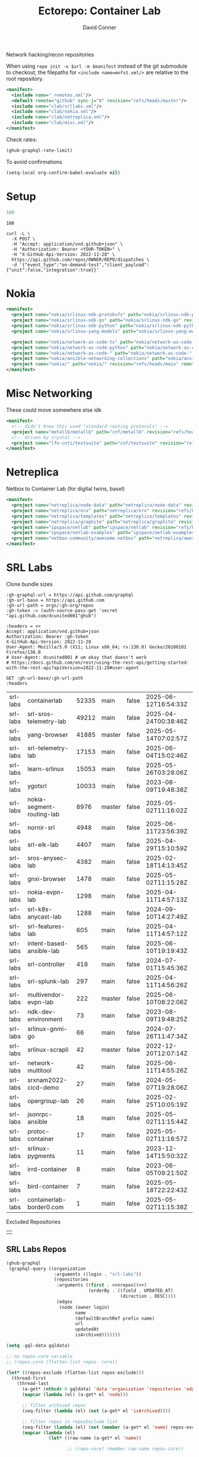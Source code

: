 #+title:     Ectorepo: Container Lab
#+author:    David Conner
#+email:     noreply@te.xel.io
#+PROPERTY: header-args :comments none

Network hacking/recon repositories

When using =repo init -u $url -m $manifest= instead of the git submodule to
checkout, the filepaths for =<include name=mnfst.xml/>= are relative to the root
repository.

#+begin_src xml :tangle default.xml
<manifest>
  <include name="_remotes.xml"/>
  <default remote="github" sync-j="8" revision="refs/heads/master"/>
  <include name="clab/srllabs.xml"/>
  <include name="clab/nokia.xml"/>
  <include name="clab/netreplica.xml"/>
  <include name="clab/misc.xml"/>
</manifest>
#+end_src

Check rates:

#+begin_src emacs-lisp :results value code :exports code
(ghub-graphql-rate-limit)
#+end_src

To avoid confirmations

#+begin_src emacs-lisp
(setq-local org-confirm-babel-evaluate nil)
#+end_src

* Setup

#+name: nrepos
#+begin_src emacs-lisp
100
#+end_src

#+RESULTS: nrepos
: 100

#+begin_src restclient
curl -L \
  -X POST \
  -H "Accept: application/vnd.github+json" \
  -H "Authorization: Bearer <YOUR-TOKEN>" \
  -H "X-GitHub-Api-Version: 2022-11-28" \
  https://api.github.com/repos/OWNER/REPO/dispatches \
  -d '{"event_type":"on-demand-test","client_payload":{"unit":false,"integration":true}}'
#+end_src

* Nokia

#+begin_src xml :tangle nokia.xml :noweb yes
<manifest>
  <project name="nokia/srlinux-ndk-protobufs" path="nokia/srlinux-ndk-protobufs" revision="refs/heads/protos" remote="github"/>
  <project name="nokia/srlinux-ndk-go" path="nokia/srlinux-ndk-go" revision="refs/heads/main" remote="github"/>
  <project name="nokia/srlinux-ndk-python" path="nokia/srlinux-ndk-python" revision="refs/heads/main" remote="github"/>
  <project name="nokia/srlinux-yang-models" path="nokia/srlinux-yang-models" revision="refs/tags/v25.3.2" remote="github"/>

  <project name="nokia/network-as-code-ts" path="nokia/network-as-code-ts" revision="refs/heads/main" remote="github"/>
  <project name="nokia/network-as-code-python" path="nokia/network-as-code-python" revision="refs/heads/main" remote="github"/>
  <project name="nokia/network-as-code-" path="nokia/network-as-code-" revision="refs/heads/main" remote="github"/>
  <project name="nokia/ansible-networking-collections" path="nokia/ansible-networking-collections" revision="refs/heads/master" remote="github"/>
  <project name="nokia/" path="nokia/" revision="refs/heads/main" remote="github"/>
</manifest>
#+end_src

* Misc Networking

These could move somewhere else idk

#+begin_src xml :tangle misc.xml :noweb yes
<manifest>
  <!-- didn't know this used "standard routing protocols" -->
  <project name="metallb/metallb" path="cnf/metallb" revision="refs/heads/main" remote="github"/>
  <!-- driven by crystal -->
  <project name="lfn-cnti/testsuite" path="cnf/testsuite" revision="refs/heads/main" remote="github"/>
</manifest>
#+end_src


* Netreplica

Netbox to Container Lab (for digital twins, basel)

#+begin_src xml :tangle netreplica.xml :noweb yes
<manifest>
  <project name="netreplica/node-data" path="netreplica/node-data" revision="refs/heads/main" remote="github"/>
  <project name="netreplica/nrx" path="netreplica/nrx" revision="refs/heads/main" remote="github"/>
  <project name="netreplica/templates" path="netreplica/templates" revision="refs/heads/main" remote="github"/>
  <project name="netreplica/graphite" path="netreplica/graphite" revision="refs/heads/main" remote="github"/>
  <project name="ipspace/netlab" path="ipspace/netlab" revision="refs/heads/dev" remote="github"/>
  <project name="ipspace/netlab-examples" path="ipspace/netlab-examples" revision="refs/heads/master" remote="github"/>
  <project name="netbox-community/awesome-netbox" path="netreplica/awesome-netbox" revision="refs/heads/main" remote="github"/>
</manifest>
#+end_src

* SRL Labs

Clone bundle sizes

#+name: fetchMetadata
#+headers: :var gh-org="FreeCAD" :jq-args "--raw-output" :eval query :results table
#+begin_src restclient :jq "sort_by(-.size) | map([.owner.login, .name, .size, .default_branch, .archived, .updated_at])[] | @csv"
:gh-graphql-url = https://api.github.com/graphql
:gh-url-base = https://api.github.com
:gh-url-path = orgs/:gh-org/repos
:gh-token := (auth-source-pass-get 'secret "api.github.com/dcunited001^ghub")

:headers = <<
Accept: application/vnd.github+json
Authorization: Bearer :gh-token
X-GitHub-Api-Version: 2022-11-28
User-Agent: Mozilla/5.0 (X11; Linux x86_64; rv:138.0) Gecko/20100101 Firefox/138.0
# User-Agent: dcunited001 # um okay that doesn't work
# https://docs.github.com/en/rest/using-the-rest-api/getting-started-with-the-rest-api?apiVersion=2022-11-28#user-agent

GET :gh-url-base/:gh-url-path
:headers
#+end_src

#+RESULTS: fetchMetadata

#+name: srllabsMetadata
#+call: fetchMetadata(gh-org="srl-labs")

#+RESULTS: srllabsMetadata
| srl-labs | containerlab              | 52335 | main   | false | 2025-06-12T16:54:33Z |
| srl-labs | srl-sros-telemetry-lab    | 49212 | main   | false | 2025-04-24T00:38:46Z |
| srl-labs | yang-browser              | 41885 | master | false | 2025-05-14T07:02:57Z |
| srl-labs | srl-telemetry-lab         | 17153 | main   | false | 2025-06-04T15:02:46Z |
| srl-labs | learn-srlinux             | 15053 | main   | false | 2025-05-26T03:28:06Z |
| srl-labs | ygotsrl                   | 10033 | main   | false | 2023-08-09T19:48:38Z |
| srl-labs | nokia-segment-routing-lab |  8976 | master | false | 2025-05-02T11:16:02Z |
| srl-labs | nornir-srl                |  4948 | main   | false | 2025-06-11T23:56:39Z |
| srl-labs | srl-elk-lab               |  4407 | main   | false | 2025-04-29T15:10:59Z |
| srl-labs | sros-anysec-lab           |  4382 | main   | false | 2025-02-18T14:13:45Z |
| srl-labs | gnxi-browser              |  1478 | main   | false | 2025-05-02T11:15:28Z |
| srl-labs | nokia-evpn-lab            |  1298 | main   | false | 2025-04-11T14:57:13Z |
| srl-labs | srl-k8s-anycast-lab       |  1288 | main   | false | 2024-09-10T14:27:49Z |
| srl-labs | srl-features-lab          |   605 | main   | false | 2025-04-11T14:57:12Z |
| srl-labs | intent-based-ansible-lab  |   565 | main   | false | 2025-06-10T19:19:43Z |
| srl-labs | srl-controller            |   418 | main   | false | 2024-07-01T15:45:36Z |
| srl-labs | srl-splunk-lab            |   297 | main   | false | 2025-04-11T14:56:26Z |
| srl-labs | multivendor-evpn-lab      |   222 | master | false | 2025-06-10T08:22:06Z |
| srl-labs | ndk-dev-environment       |    73 | main   | false | 2023-08-09T19:48:25Z |
| srl-labs | srlinux-gnmi-go           |    66 | main   | false | 2024-07-26T11:47:34Z |
| srl-labs | srlinux-scrapli           |    42 | master | false | 2022-12-20T12:07:14Z |
| srl-labs | network-multitool         |    42 | main   | false | 2025-06-11T14:55:26Z |
| srl-labs | srxnam2022-cicd-demo      |    27 | main   | false | 2024-05-07T19:28:06Z |
| srl-labs | opergroup-lab             |    26 | main   | false | 2025-02-25T10:05:19Z |
| srl-labs | jsonrpc-ansible           |    18 | main   | false | 2025-05-02T11:15:44Z |
| srl-labs | protoc-container          |    17 | main   | false | 2025-05-02T11:16:57Z |
| srl-labs | srlinux-pygments          |    11 | main   | false | 2023-12-14T15:50:32Z |
| srl-labs | irrd-container            |     8 | main   | false | 2023-06-05T09:21:50Z |
| srl-labs | bird-container            |     7 | main   | false | 2025-05-18T22:22:43Z |
| srl-labs | containerlab-border0.com  |     1 | main   | false | 2025-05-02T11:15:38Z |

Excluded Repositories

#+NAME: srllabsReposExclude
|  |


** SRL Labs Repos

#+name: srllabsRepos
#+begin_src emacs-lisp :var nrepos=60 :results replace vector value :exports code :noweb yes
(ghub-graphql
 (graphql-query ((organization
                  :arguments ((login . "srl-labs"))
                  (repositories
                   :arguments ((first . <<nrepos()>>)
                               (orderBy . ((field . UPDATED_AT)
                                           (direction . DESC))))
                   (edges
                    (node (owner login)
                          name
                          (defaultBranchRef prefix name)
                          url
                          updatedAt
                          isArchived)))))))
#+end_src

#+name: srllabsReposXML
#+begin_src emacs-lisp :var gqldata=srllabsRepos repos-exclude=srllabsReposExclude :results value html
(setq -gql-data gqldata)

;; no repos-core variable
;; (repos-core (flatten-list repos- core))

(let* ((repos-exclude (flatten-list repos-exclude)))
  (thread-first
    (thread-last
      (a-get* (nthcdr 0 gqldata) 'data 'organization 'repositories 'edges)
      (mapcar (lambda (el) (a-get* el 'node)))

      ;; filter archived repos
      (seq-filter (lambda (el) (not (a-get* el 'isArchived))))

      ;; filter repos in reposExclude list
      (seq-filter (lambda (el) (not (member (a-get* el 'name) repos-exclude))))
      (mapcar (lambda (el)
                (let* ((raw-name (a-get* el 'name))

                       ;; (repo-core? (member raw-name repos-core))

                       (path-dirs (list "srl-labs" raw-name))

                       ;; (path-dirs (cond (repo-core? (list "core" raw-name))
                       ;;                 (t (list "misc" raw-name))))

                       (path (string-join path-dirs "/"))
                       (ref (concat (a-get* el 'defaultBranchRef 'prefix)
                                    (a-get* el 'defaultBranchRef 'name)))
                       (name (string-join (list (a-get* el 'owner 'login)
                                                (a-get* el 'name)) "/")))
                  (concat "<project"
                          " name=\"" name
                          "\" path=\"" path
                          "\" revision=\"" ref "\" remote=\"github\"/>")))))
    (cl-sort 'string-lessp :key 'downcase)
    (string-join "\n")))
#+end_src

#+RESULTS: srllabsReposXML


** Generate XML

Generate =srllabs.xml=

#+begin_src xml :tangle srllabs.xml :noweb yes
<manifest>
  <<srllabsReposXML()>>
</manifest>
#+end_src
